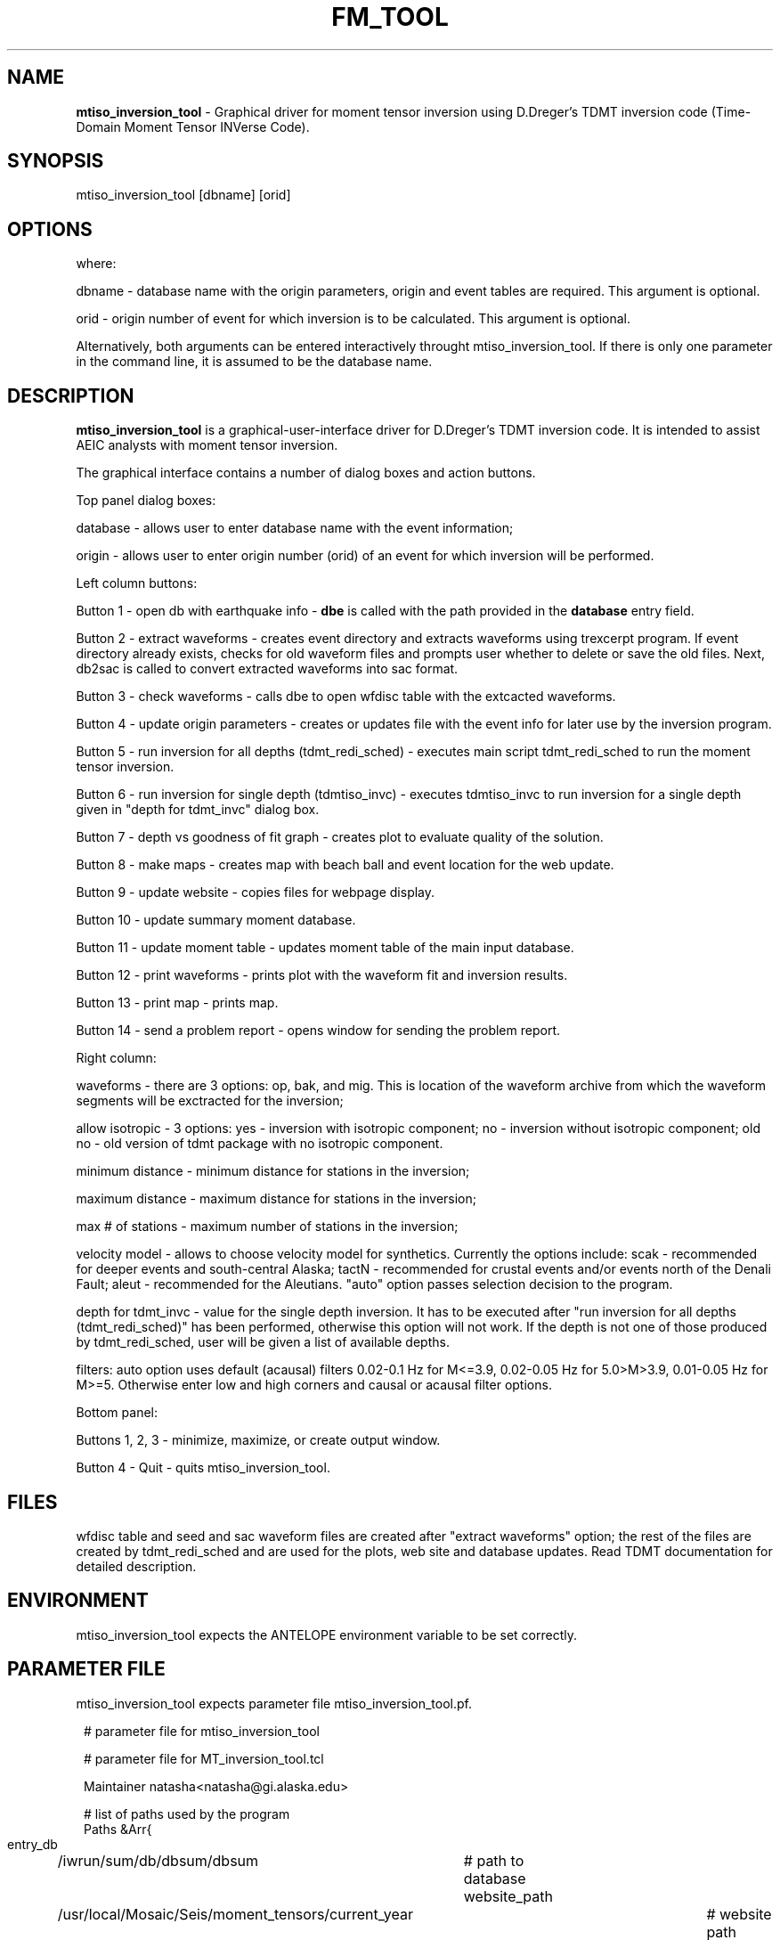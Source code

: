 .TH FM_TOOL "$Date: 2009-06-25 22:01:21 $"
.SH NAME
\fBmtiso_inversion_tool\fR \-  Graphical driver for moment tensor inversion using D.Dreger's TDMT inversion code (Time-Domain Moment Tensor INVerse Code). 
.SH SYNOPSIS
mtiso_inversion_tool [dbname] [orid]
.LP
.SH OPTIONS
where:
.LP
dbname - database name with the origin parameters, origin and event tables are required. This argument is optional.
.LP
orid - origin number of event for which inversion is to be calculated. This argument is optional.
.LP
Alternatively, both arguments can be entered interactively throught mtiso_inversion_tool. If there is only one parameter in the command line, it is assumed to be the database name.
.SH DESCRIPTION
\fBmtiso_inversion_tool\fR is a graphical-user-interface driver for D.Dreger's TDMT inversion code.
It is intended to assist AEIC analysts with moment tensor inversion.

The graphical interface contains a number of dialog boxes and action buttons. 

Top panel dialog boxes:

database - allows user to enter database name with the event information;

origin - allows user to enter origin number (orid) of an event for which inversion will be performed.

Left column buttons:

Button 1 - open db with earthquake info - \fBdbe\fR is called with the path provided in the \fBdatabase\fR entry field.

Button 2 - extract waveforms - creates event directory and extracts waveforms using trexcerpt program. If event directory already exists, checks for old waveform files and prompts user whether to delete or save the old files. Next, db2sac is called to convert extracted waveforms into sac format. 

Button 3 - check waveforms - calls dbe to open wfdisc table with the extcacted waveforms. 

Button 4 - update origin parameters - creates or updates file with the event info for later use by the inversion program.

Button 5 - run inversion for all depths (tdmt_redi_sched) - executes main script tdmt_redi_sched to run the moment tensor inversion. 

Button 6 - run inversion for single depth (tdmtiso_invc) - executes tdmtiso_invc to run inversion for a single depth given in "depth for tdmt_invc" dialog box.  

Button 7 - depth vs goodness of fit graph - creates plot to evaluate quality of the solution.

Button 8 - make maps - creates map with beach ball and event location for the web update.

Button 9 - update website - copies files for webpage display.

Button 10 - update summary moment database.

Button 11 - update moment table - updates moment table of the main input database.

Button 12 - print waveforms - prints plot with the waveform fit and inversion results.

Button 13 - print map - prints map.

Button 14 - send a problem report - opens window for sending the problem report.

Right column:

waveforms - there are 3 options: op, bak, and mig. This is location of the waveform archive from which the waveform segments will be exctracted for the inversion;

allow isotropic - 3 options: yes - inversion with isotropic component; no - inversion without isotropic component; old no - old version of tdmt package with no isotropic component.

minimum distance - minimum distance for stations in the inversion;

maximum distance - maximum distance for stations in the inversion;

max # of stations - maximum number of stations in the inversion;

velocity model - allows to choose velocity model for synthetics. Currently the options include: scak - recommended for deeper events and south-central Alaska; tactN - recommended for crustal events and/or events north of the Denali Fault; aleut - recommended for the Aleutians. "auto" option passes selection decision to the program.

depth for tdmt_invc - value for the single depth inversion. It has to be executed after "run inversion for all depths (tdmt_redi_sched)" has been performed, otherwise this option will not work. If the depth is not one of those produced by tdmt_redi_sched, user will be given a list of available depths.

filters: auto option uses default (acausal) filters 0.02-0.1 Hz for M<=3.9, 0.02-0.05 Hz for 5.0>M>3.9, 0.01-0.05 Hz for M>=5. Otherwise enter low and high corners and causal or acausal filter options.

Bottom panel:

Buttons 1, 2, 3 - minimize, maximize, or create output window. 

Button 4 - Quit - quits mtiso_inversion_tool. 

.SH FILES
wfdisc table and seed and sac waveform files are created after "extract waveforms" option;
the rest of the files are created by tdmt_redi_sched and are used for the plots, web site and database updates. Read TDMT documentation for detailed description.

.SH ENVIRONMENT
mtiso_inversion_tool expects the ANTELOPE environment variable to be set correctly.
.SH PARAMETER FILE
mtiso_inversion_tool expects parameter file mtiso_inversion_tool.pf.
.ft CW
.in 2c
.nf

# parameter file for mtiso_inversion_tool

# parameter file for MT_inversion_tool.tcl

Maintainer natasha<natasha@gi.alaska.edu>

# list of paths used by the program
Paths &Arr{
 entry_db 	/iwrun/sum/db/dbsum/dbsum 	# path to database
 website_path 	/usr/local/Mosaic/Seis/moment_tensors/current_year	# website path
 data_path 	/Seis/processing/moment_tensors/current_year	# data path
 data_path_iso 	/Seis/processing/moment_tensors/current_year
 mt_summary_database /iwrun/sum/db/dbmoment/dbmoment
}

#helpers array
Helpers &Arr{
 psigl 		/usr/local/mt_code/tdmt/BIN/psigl	#scrpit to produce ps graphics file
 plot_var_depth /usr/local/mt_code/gmt_plots/plot_var_depth_Sz.gmt	#gmt script to produce variance vs depth plot
 map_nonDC	/usr/local/mt_code/gmt_plots/map_Sz.gmt	#gmt script to make map
 bb_plot_nonDC	/usr/local/mt_code/gmt_plots/bb_plot_Sz.gmt	#gmt script to produce beach-ball plot for the website update
 tdmt_invc 	/usr/local/mt_code/tdmt_iso_anna/BIN/tdmt_invc  # path to tdmt_invc - inversion program for single depthc
 redi_path 	/usr/local/mt_code/tdmt_iso_anna/BIN/tdmt_redi_sched  # path to tdmt_redi_sched - main inversion program 
 tdmtiso_invc	/usr/local/mt_code/tdmt_iso_anna/BIN/tdmtiso_invc   # path to tdmtiso_invc - inversion program with isotropic component
}

# values of environment variables that used to be in tdmt.config
# these variables are set before calling tdmt_redi_sched_*
tdmt.config &Arr{
 RESP		/usr/local/mt_code/stations/bdsn.resp   #file with instrument responses 
 STATLIST	/usr/local/mt_code/stations/bdsn.stat	#file with station coordinates 
 BINDIR		/usr/local/mt_code/tdmt_iso_anna/BIN	#location of all executables for data and synthetics preparation  & tdmt_invc
 SYNTHDIR	/iwrun/op/run/bin/moment_tensors/synalaska	#location of synthetics
 EXTRACT_OPTIONS	-f # do not change the rest of options
 DEBUG_OPTION	1
 DATASTREAM	BH
 PLOT		1

 PROG1_PAGE      0
 PROG1_GFLOC     /iwrun/op/run/bin/moment_tensors/synalaska  #used in prep_syn
 PROG1_STATMAX   `awk '{}END{print NR}' $REDI_MT_STATLIST`	
 PROG1_GETLIST 	`awk '{if(NR==1){printf("%s",$1)} else printf(",%s",$1)}' $REDI_MT_STATLIST`
}

# values of environment variables that used to be in tdmt.config, iso version
# these variables are written on top of variables from tdmt.config array
tdmt.config.iso &Arr{
 SYNTHDIR	/iwrun/op/run/bin/moment_tensors/synalaska_iso	#location of synthetics
 PROG1_GFLOC     /iwrun/op/run/bin/moment_tensors/synalaska_iso  #used in prep_syn
}


# templates for database files, used in 'extract waveforms'
descr_templ &Arr{
	dbextract_data	css3.0$dbpath{$dbname}:/Seis/databases/stations/{master_stations}:/iwrun/$waveforms/db/archive/{archive_$date}
	dbout	css3.0/Seis/databases/stations/{master_stations} 
}

# a list of values used to fill entry fields at the right side of the program window
# fields are set to these values from top to bottom
default_entries	&Arr{
	min_dist	30	# min distance
	max_dist	700	# max distance
	max_st		20	# max # of stations
	iso		no	# isotropic (yes/no)
	velocity_mod	auto	# velocity model
	waveform	op	# waveforms are from
	depth 		30
	lcrn		
	hcrn		
	causal		2
}

.SH EXAMPLE
asperity% mtiso_inversion_tool &
.LP
asperity% mtiso_inversion_tool dbtest 10 &
.fi
.ft CW
.RS .2i
.RE
.ft R
.SH RETURN VALUES
.SH LIBRARY
.SH DIAGNOSTICS
.SH "SEE ALSO"
Documentation for TDMT package: /usr/local/mt_code/MTPACKAGE2002 and MTPACKAGE2007
.nf
.fi
.SH "BUGS AND CAVEATS"
It assumes the waveforms are located in /iwrun/[op,bak,mig]/run/db/archive/archive_YEAR_MO_DA.wfdisc
.SH AUTHOR
Anna Bulanova and Natasha Ruppert, 06/2009.
